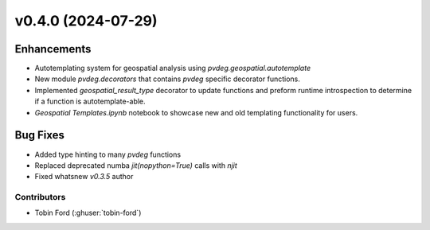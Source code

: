 v0.4.0 (2024-07-29)
=======================

Enhancements
---------
* Autotemplating system for geospatial analysis using `pvdeg.geospatial.autotemplate`
* New module `pvdeg.decorators` that contains `pvdeg` specific decorator functions.
* Implemented `geospatial_result_type` decorator to update functions and preform runtime introspection to determine if a function is autotemplate-able. 
* `Geospatial Templates.ipynb` notebook to showcase new and old templating functionality for users.

Bug Fixes
---------
* Added type hinting to many `pvdeg` functions
* Replaced deprecated numba `jit(nopython=True)` calls with `njit`
* Fixed whatsnew `v0.3.5` author

Contributors
~~~~~~~~~~~~
* Tobin Ford (:ghuser:`tobin-ford`)


